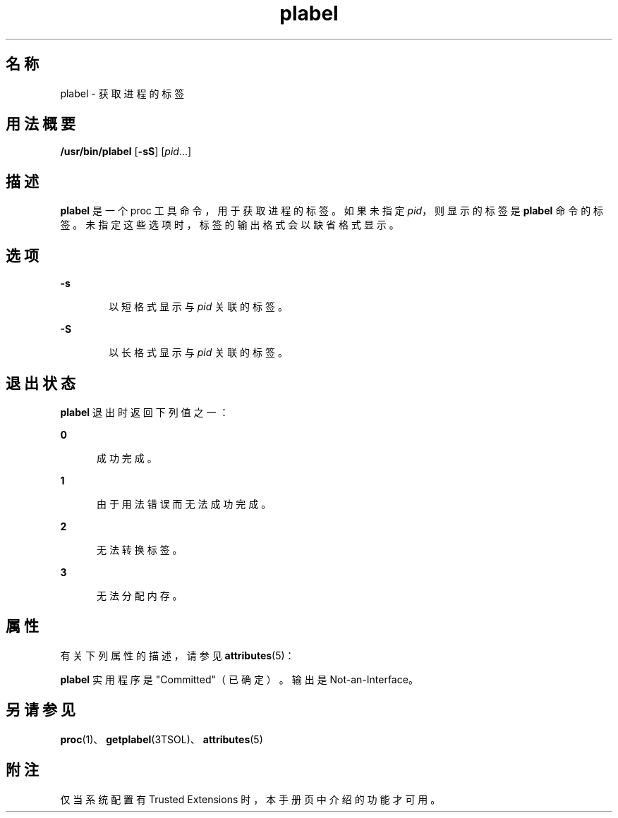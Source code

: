 '\" te
.\" 版权所有 (c) 2007，Oracle 和/或其附属公司。保留所有权利。
.TH plabel 1 "2007 年 7 月 20 日" "SunOS 5.11" "用户命令"
.SH 名称
plabel \- 获取进程的标签
.SH 用法概要
.LP
.nf
\fB/usr/bin/plabel\fR [\fB-sS\fR] [\fIpid\fR...]
.fi

.SH 描述
.sp
.LP
\fBplabel\fR 是一个 proc 工具命令，用于获取进程的标签。如果未指定 \fIpid\fR，则显示的标签是 \fBplabel\fR 命令的标签。未指定这些选项时，标签的输出格式会以缺省格式显示。
.SH 选项
.sp
.ne 2
.mk
.na
\fB\fB-s\fR\fR
.ad
.RS 6n
.rt  
以短格式显示与 \fIpid\fR 关联的标签。
.RE

.sp
.ne 2
.mk
.na
\fB\fB-S\fR\fR
.ad
.RS 6n
.rt  
以长格式显示与 \fIpid\fR 关联的标签。
.RE

.SH 退出状态
.sp
.LP
\fBplabel\fR 退出时返回下列值之一：
.sp
.ne 2
.mk
.na
\fB\fB0\fR\fR
.ad
.RS 5n
.rt  
成功完成。
.RE

.sp
.ne 2
.mk
.na
\fB\fB1\fR\fR
.ad
.RS 5n
.rt  
由于用法错误而无法成功完成。
.RE

.sp
.ne 2
.mk
.na
\fB\fB2\fR\fR
.ad
.RS 5n
.rt  
无法转换标签。
.RE

.sp
.ne 2
.mk
.na
\fB\fB3\fR\fR
.ad
.RS 5n
.rt  
无法分配内存。
.RE

.SH 属性
.sp
.LP
有关下列属性的描述，请参见 \fBattributes\fR(5)：
.sp

.sp
.TS
tab() box;
cw(2.75i) |cw(2.75i) 
lw(2.75i) |lw(2.75i) 
.
属性类型属性值
_
可用性system/trusted
_
接口稳定性请参见下文。
.TE

.sp
.LP
\fBplabel\fR 实用程序是 "Committed"（已确定）。输出是 Not-an-Interface。
.SH 另请参见
.sp
.LP
\fBproc\fR(1)、\fBgetplabel\fR(3TSOL)、\fBattributes\fR(5)
.SH 附注
.sp
.LP
仅当系统配置有 Trusted Extensions 时，本手册页中介绍的功能才可用。
